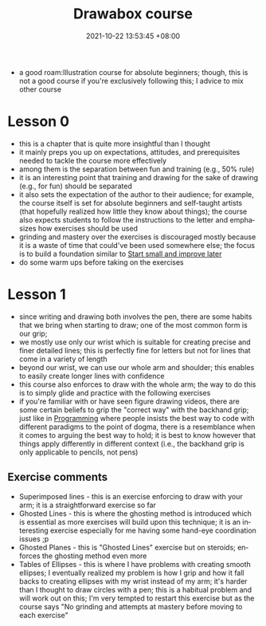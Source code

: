 :PROPERTIES:
:ID:       f7d03d2e-53b5-4b1c-8b97-2cc07c4272fe
:END:
#+title: Drawabox course
#+date: 2021-10-22 13:53:45 +08:00
#+date_modified: 2021-10-29 17:03:30 +08:00
#+published: 
#+author: 
#+source: https://drawabox.com/
#+language: en

- a good roam:Illustration course for absolute beginners;
  though, this is not a good course if you're exclusively following this;
  I advice to mix other course



# TODO: Upload the exercise pictures
* Lesson 0

- this is a chapter that is quite more insightful than I thought
- it mainly preps you up on expectations, attitudes, and prerequisites needed to tackle the course more effectively
- among them is the separation between fun and training (e.g., 50% rule)
- it is an interesting point that training and drawing for the sake of drawing (e.g., for fun) should be separated
- it also sets the expectation of the author to their audience;
  for example, the course itself is set for absolute beginners and self-taught artists (that hopefully realized how little they know about things);
  the course also expects students to follow the instructions to the letter and emphasizes how exercises should be used
- grinding and mastery over the exercises is discouraged mostly because it is a waste of time that could've been used somewhere else;
  the focus is to build a foundation similar to [[id:05a39f96-fb1c-4d71-9be1-fc4c2e251e8f][Start small and improve later]]
- do some warm ups before taking on the exercises




* Lesson 1

- since writing and drawing both involves the pen, there are some habits that we bring when starting to draw;
  one of the most common form is our grip;
- we mostly use only our wrist which is suitable for creating precise and finer detailed lines;
  this is perfectly fine for letters but not for lines that come in a variety of length
- beyond our wrist, we can use our whole arm and shoulder;
  this enables to easily create longer lines with confidence
- this course also enforces to draw with the whole arm;
  the way to do this is to simply glide and practice with the following exercises
- if you're familiar with or have seen figure drawing videos, there are some certain beliefs to grip the "correct way" with the backhand grip;
  just like in [[id:4b33103b-7f64-4b51-8f03-cac06d4001bb][Programming]] where people insists the best way to code with different paradigms to the point of dogma, there is a resemblance when it comes to arguing the best way to hold;
  it is best to know however that things apply differently in different context (i.e., the backhand grip is only applicable to pencils, not pens)


** Exercise comments

- Superimposed lines - this is an exercise enforcing to draw with your arm;
  it is a straightforward exercise so far
- Ghosted Lines - this is where the ghosting method is introduced which is essential as more exercises will build upon this technique;
  it is an interesting exercise especially for me having some hand-eye coordination issues ;p
- Ghosted Planes - this is "Ghosted Lines" exercise but on steroids;
  enforces the ghosting method even more
- Tables of Ellipses - this is where I have problems with creating smooth ellipses;
  I eventually realized my problem is how I grip and how it fall backs to creating ellipses with my wrist instead of my arm;
  it's harder than I thought to draw circles with a pen;
  this is a habitual problem and will work out on this;
  I'm very tempted to restart this exercise but as the course says "No grinding and attempts at mastery before moving to each exercise"
